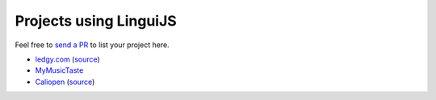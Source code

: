 Projects using LinguiJS
=======================

Feel free to `send a PR <https://github.com/lingui/js-lingui/issues/new>`__ to list your project here.

- `ledgy.com <https://www.ledgy.com/>`__ (`source <https://github.com/morloy/ledgy.com>`__)
- `MyMusicTaste <https://www.mymusictaste.com/>`__
- `Caliopen <https://www.caliopen.org/>`__ (`source <https://github.com/CaliOpen/Caliopen/tree/master/src/frontend/web_application>`__)

